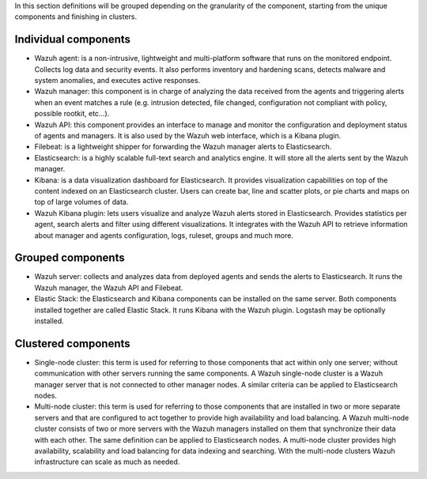 .. Copyright (C) 2015, Wazuh, Inc.

In this section definitions will be grouped depending on the granularity of the component, starting from the unique components and finishing in clusters.

Individual components
^^^^^^^^^^^^^^^^^^^^^

* Wazuh agent: is a non-intrusive, lightweight and multi-platform software that runs on the monitored endpoint. Collects log data and security events. It also performs inventory and hardening scans, detects malware and system anomalies, and executes active responses.

* Wazuh manager: this component is in charge of analyzing the data received from the agents and triggering alerts when an event matches a rule (e.g. intrusion detected, file changed, configuration not compliant with policy, possible rootkit, etc…).

* Wazuh API: this component provides an interface to manage and monitor the configuration and deployment status of agents and managers. It is also used by the Wazuh web interface, which is a Kibana plugin.

* Filebeat: is a lightweight shipper for forwarding the Wazuh manager alerts to Elasticsearch.

* Elasticsearch: is a highly scalable full-text search and analytics engine. It will store all the alerts sent by the Wazuh manager.

* Kibana: is a data visualization dashboard for Elasticsearch. It provides visualization capabilities on top of the content indexed on an Elasticsearch cluster. Users can create bar, line and scatter plots, or pie charts and maps on top of large volumes of data.

* Wazuh Kibana plugin: lets users visualize and analyze Wazuh alerts stored in Elasticsearch. Provides statistics per agent, search alerts and filter using different visualizations. It integrates with the Wazuh API to retrieve information about manager and agents configuration, logs, ruleset, groups and much more.

Grouped components
^^^^^^^^^^^^^^^^^^

* Wazuh server: collects and analyzes data from deployed agents and sends the alerts to Elasticsearch. It runs the Wazuh manager, the Wazuh API and Filebeat.

* Elastic Stack: the Elasticsearch and Kibana components can be installed on the same server. Both components installed together are called Elastic Stack. It runs Kibana with the Wazuh plugin. Logstash may be optionally installed.

Clustered components
^^^^^^^^^^^^^^^^^^^^

* Single-node cluster: this term is used for referring to those components that act within only one server; without communication with other servers running the same components. A Wazuh single-node cluster is a Wazuh manager server that is not connected to other manager nodes. A similar criteria can be applied to Elasticsearch nodes.

* Multi-node cluster: this term is used for referring to those components that are installed in two or more separate servers and that are configured to act together to provide high availability and load balancing. A Wazuh multi-node cluster consists of two or more servers with the Wazuh managers installed on them that synchronize their data with each other. The same definition can be applied to Elasticsearch nodes. A multi-node cluster provides high availability, scalability and load balancing for data indexing and searching. With the multi-node clusters Wazuh infrastructure can scale as much as needed.

.. End of file

